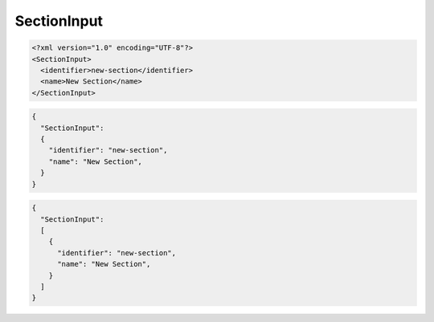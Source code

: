 ============
SectionInput
============

.. code:: xml

    <?xml version="1.0" encoding="UTF-8"?>
    <SectionInput>
      <identifier>new-section</identifier>
      <name>New Section</name>
    </SectionInput>

.. code:: javascript

    {
      "SectionInput":
      {
        "identifier": "new-section",
        "name": "New Section",
      }
    }

.. code:: javascript

    {
      "SectionInput":
      [
        {
          "identifier": "new-section",
          "name": "New Section",
        }
      ]
    }



..
   Local Variables:
   mode: rst
   fill-column: 79
   End: 
   vim: et syn=rst tw=79
